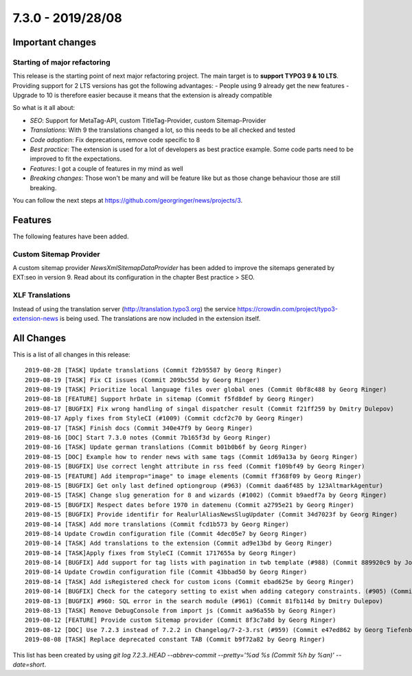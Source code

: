 7.3.0 - 2019/28/08
==================

.. only:: html

   .. contents::
      :local:
      :depth: 3

Important changes
-----------------

Starting of major refactoring
^^^^^^^^^^^^^^^^^^^^^^^^^^^^^

This release is the starting point of next major refactoring project. The main target is to **support TYPO3 9 & 10 LTS**.
Providing support for 2 LTS versions has got the following advantages:
- People using 9 already get the new features
- Upgrade to 10 is therefore easier because it means that the extension is already compatible

So what is it all about:

- *SEO*: Support for MetaTag-API, custom TitleTag-Provider, custom Sitemap-Provider
- *Translations*: With 9 the translations changed a lot, so this needs to be all checked and tested
- *Code adoption*: Fix deprecations, remove code specific to 8
- *Best practice*: The extension is used for a lot of developers as best practice example. Some code parts need to be improved to fit the expectations.
- *Features*: I got a couple of features in my mind as well
- *Breaking changes*: Those won't be many and will be feature like but as those change behaviour those are still breaking.

You can follow the next steps at https://github.com/georgringer/news/projects/3.

Features
--------
The following features have been added.

Custom Sitemap Provider
^^^^^^^^^^^^^^^^^^^^^^^
A custom sitemap provider `NewsXmlSitemapDataProvider` has been added to improve the sitemaps generated by EXT:seo in version 9.
Read about its configuration in the chapter Best practice > SEO.

XLF Translations
^^^^^^^^^^^^^^^^
Instead of using the translation server (http://translation.typo3.org) the service https://crowdin.com/project/typo3-extension-news
is being used. The translations are now included in the extension itself.

All Changes
-----------
This is a list of all changes in this release: ::

   2019-08-28 [TASK] Update translations (Commit f2b95587 by Georg Ringer)
   2019-08-19 [TASK] Fix CI issues (Commit 209bc55d by Georg Ringer)
   2019-08-19 [TASK] Prioritize local language files over global ones (Commit 0bf8c488 by Georg Ringer)
   2019-08-18 [FEATURE] Support hrDate in sitemap (Commit f5fd8def by Georg Ringer)
   2019-08-17 [BUGFIX] Fix wrong handling of singal dispatcher result (Commit f21ff259 by Dmitry Dulepov)
   2019-08-17 Apply fixes from StyleCI (#1009) (Commit cdcf2c70 by Georg Ringer)
   2019-08-17 [TASK] Finish docs (Commit 340e47f9 by Georg Ringer)
   2019-08-16 [DOC] Start 7.3.0 notes (Commit 7b165f3d by Georg Ringer)
   2019-08-16 [TASK] Update german translations (Commit b01b0b6f by Georg Ringer)
   2019-08-15 [DOC] Example how to render news with same tags (Commit 1d69a13a by Georg Ringer)
   2019-08-15 [BUGFIX] Use correct lenght attribute in rss feed (Commit f109bf49 by Georg Ringer)
   2019-08-15 [FEATURE] Add itemprop="image" to image elements (Commit ff368f09 by Georg Ringer)
   2019-08-15 [BUGFIX] Get only last defined optiongroup (#963) (Commit daa6f485 by 123AltmarkAgentur)
   2019-08-15 [TASK] Change slug generation for 8 and wizards (#1002) (Commit b9aedf7a by Georg Ringer)
   2019-08-15 [BUGFIX] Respect dates before 1970 in datemenu (Commit a2795e21 by Georg Ringer)
   2019-08-15 [BUGFIX] Provide identifir for RealurlAliasNewsSlugUpdater (Commit 34d7023f by Georg Ringer)
   2019-08-14 [TASK] Add more translations (Commit fcd1b573 by Georg Ringer)
   2019-08-14 Update Crowdin configuration file (Commit 4dec05e7 by Georg Ringer)
   2019-08-14 [TASK] Add translations to the extension (Commit ad9e13bd by Georg Ringer)
   2019-08-14 [TASK]Apply fixes from StyleCI (Commit 1717655a by Georg Ringer)
   2019-08-14 [BUGFIX] Add support for tag lists with pagination in twb template (#988) (Commit 889920c9 by Johannes)
   2019-08-14 Update Crowdin configuration file (Commit 43bbad50 by Georg Ringer)
   2019-08-14 [TASK] Add isRegistered check for custom icons (Commit ebad625e by Georg Ringer)
   2019-08-14 [BUGFIX] Check for the category setting to exist when adding category constraints. (#905) (Commit db50d859 by Simon Fischer)
   2019-08-13 [BUGFIX] #960: SQL error in the search module (#961) (Commit 81fb114d by Dmitry Dulepov)
   2019-08-13 [TASK] Remove DebugConsole from import js (Commit aa96a55b by Georg Ringer)
   2019-08-12 [FEATURE] Provide custom Sitemap provider (Commit 8f3c7a8d by Georg Ringer)
   2019-08-12 [DOC] Use 7.2.3 instead of 7.2.2 in Changelog/7-2-3.rst (#959) (Commit e47ed862 by Georg Tiefenbrunn)
   2019-08-08 [TASK] Replace deprecated constant TAB (Commit b9f72a82 by Georg Ringer)



This list has been created by using `git log 7.2.3..HEAD --abbrev-commit --pretty='%ad %s (Commit %h by %an)' --date=short`.
